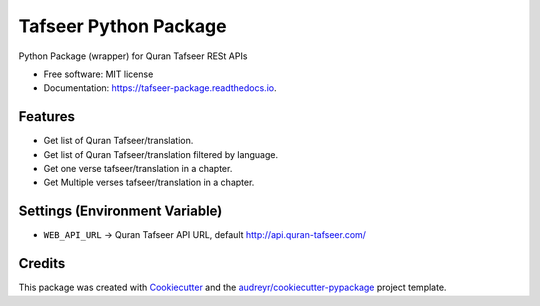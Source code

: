 ======================
Tafseer Python Package
======================


.. image:: https://img.shields.io/pypi/v/pytafseer.svg
        :target: https://pypi.python.org/pypi/pytafseer

.. image:: https://img.shields.io/travis/emadmokhtar/pytafseer.svg
        :target: https://travis-ci.org/emadmokhtar/pytafseer

.. image:: https://readthedocs.org/projects/tafseer-package/badge/?version=latest
        :target: https://tafseer-package.readthedocs.io/en/latest/?badge=latest
        :alt: Documentation Status


.. image:: https://pyup.io/repos/github/emadmokhtar/pytafseer/shield.svg
     :target: https://pyup.io/repos/github/emadmokhtar/pytafseer/
     :alt: Updates



Python Package (wrapper) for Quran Tafseer RESt APIs


* Free software: MIT license
* Documentation: https://tafseer-package.readthedocs.io.


Features
--------

* Get list of Quran Tafseer/translation.
* Get list of Quran Tafseer/translation filtered by language.
* Get one verse tafseer/translation in a chapter.
* Get Multiple verses tafseer/translation in a chapter.


Settings (Environment Variable)
-------------------------------

* ``WEB_API_URL`` -> Quran Tafseer API URL, default http://api.quran-tafseer.com/

Credits
-------

This package was created with Cookiecutter_ and the `audreyr/cookiecutter-pypackage`_ project template.

.. _Cookiecutter: https://github.com/audreyr/cookiecutter
.. _`audreyr/cookiecutter-pypackage`: https://github.com/audreyr/cookiecutter-pypackage
